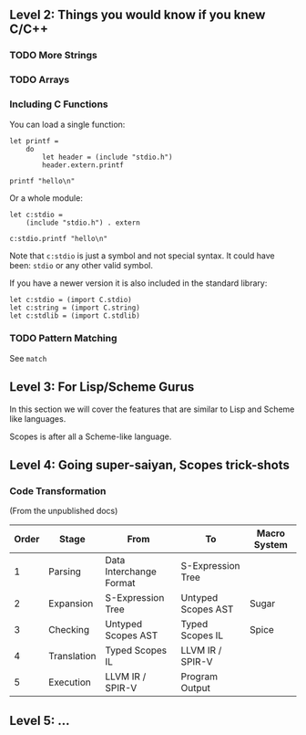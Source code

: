 ** Level 2: Things you would know if you knew C/C++

*** TODO More Strings

*** TODO Arrays


*** Including C Functions

You can load a single function:

#+begin_src scopes :tangle _bin/externc1.sc
  let printf =
      do
          let header = (include "stdio.h")
          header.extern.printf

  printf "hello\n"
#+end_src


Or a whole module:

#+begin_src scopes :tangle _bin/externc2.sc
  let c:stdio =
      (include "stdio.h") . extern

  c:stdio.printf "hello\n"
#+end_src

Note that ~c:stdio~ is just a symbol and not special syntax. It could
have been: ~stdio~ or any other valid symbol.


If you have a newer version it is also included in the standard
library:

#+begin_src scopes :tangle _bin/externc2.sc
  let c:stdio = (import C.stdio)
  let c:string = (import C.string)
  let c:stdlib = (import C.stdlib)
#+end_src


*** TODO Pattern Matching

See ~match~


** Level 3: For Lisp/Scheme Gurus

In this section we will cover the features that are similar to Lisp
and Scheme like languages.

Scopes is after all a Scheme-like language.


** Level 4: Going super-saiyan, Scopes trick-shots


*** Code Transformation

(From the unpublished docs)

| Order | Stage       | From                    | To                 | Macro System |
|-------+-------------+-------------------------+--------------------+--------------|
|     1 | Parsing     | Data Interchange Format | S-Expression Tree  |              |
|     2 | Expansion   | S-Expression Tree       | Untyped Scopes AST | Sugar        |
|     3 | Checking    | Untyped Scopes AST      | Typed Scopes IL    | Spice        |
|     4 | Translation | Typed Scopes IL         | LLVM IR / SPIR-V   |              |
|     5 | Execution   | LLVM IR / SPIR-V        | Program Output     |              |


** Level 5: ...
